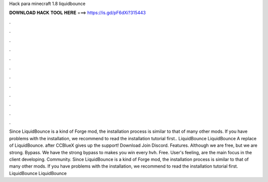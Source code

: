 Hack para minecraft 1.8 liquidbounce

𝐃𝐎𝐖𝐍𝐋𝐎𝐀𝐃 𝐇𝐀𝐂𝐊 𝐓𝐎𝐎𝐋 𝐇𝐄𝐑𝐄 ===> https://is.gd/pF6dXi?315443

.

.

.

.

.

.

.

.

.

.

.

.

Since LiquidBounce is a kind of Forge mod, the installation process is similar to that of many other mods. If you have problems with the installation, we recommend to read the installation tutorial first.. LiquidBounce LiquidBounce  A replace of LiquidBounce. after CCBlueX gives up the support! Download Join Discord. Features. Although we are free, but we are strong. Bypass. We have the strong bypass to makes you win every hvh. Free. User's feeling, are the main focus in the client developing. Community. Since LiquidBounce is a kind of Forge mod, the installation process is similar to that of many other mods. If you have problems with the installation, we recommend to read the installation tutorial first. LiquidBounce LiquidBounce 